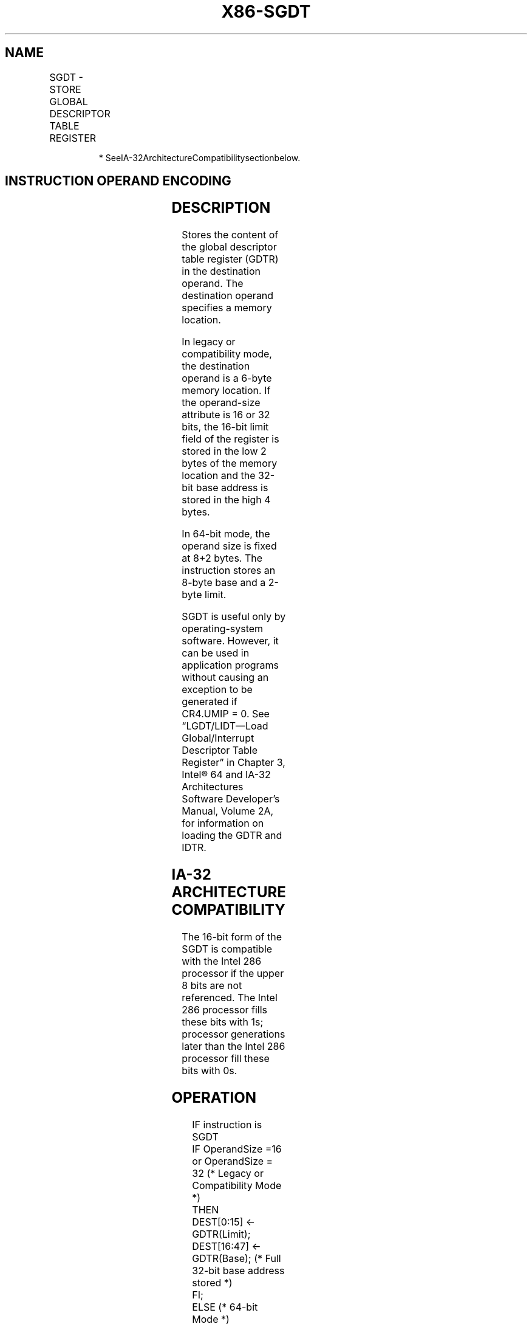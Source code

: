 .nh
.TH "X86-SGDT" "7" "May 2019" "TTMO" "Intel x86-64 ISA Manual"
.SH NAME
SGDT - STORE GLOBAL DESCRIPTOR TABLE REGISTER
.TS
allbox;
l l l l l l 
l l l l l l .
				Valid	Store GDTR to m.
.TE

.PP
.RS

.PP
* SeeIA\-32ArchitectureCompatibilitysectionbelow.

.RE

.SH INSTRUCTION OPERAND ENCODING
.TS
allbox;
l l l l l 
l l l l l .
Op/En	Operand 1	Operand 2	Operand 3	Operand 4
M	ModRM:r/m (w)	NA	NA	NA
.TE

.SH DESCRIPTION
.PP
Stores the content of the global descriptor table register (GDTR) in the
destination operand. The destination operand specifies a memory
location.

.PP
In legacy or compatibility mode, the destination operand is a 6\-byte
memory location. If the operand\-size attribute is 16 or 32 bits, the
16\-bit limit field of the register is stored in the low 2 bytes of the
memory location and the 32\-bit base address is stored in the high 4
bytes.

.PP
In 64\-bit mode, the operand size is fixed at 8+2 bytes. The instruction
stores an 8\-byte base and a 2\-byte limit.

.PP
SGDT is useful only by operating\-system software. However, it can be
used in application programs without causing an exception to be
generated if CR4.UMIP = 0. See “LGDT/LIDT—Load Global/Interrupt
Descriptor Table Register” in Chapter 3, Intel® 64 and IA\-32
Architectures Software Developer’s Manual, Volume 2A, for information on
loading the GDTR and IDTR.

.SH IA\-32 ARCHITECTURE COMPATIBILITY
.PP
The 16\-bit form of the SGDT is compatible with the Intel 286 processor
if the upper 8 bits are not referenced. The Intel 286 processor fills
these bits with 1s; processor generations later than the Intel 286
processor fill these bits with 0s.

.SH OPERATION
.PP
.RS

.nf
IF instruction is SGDT
    IF OperandSize =16 or OperandSize = 32 (* Legacy or Compatibility Mode *)
        THEN
            DEST[0:15] ← GDTR(Limit);
            DEST[16:47] ← GDTR(Base); (* Full 32\-bit base address stored *)
            FI;
        ELSE (* 64\-bit Mode *)
            DEST[0:15] ← GDTR(Limit);
            DEST[16:79] ← GDTR(Base); (* Full 64\-bit base address stored *)
    FI;
FI;

.fi
.RE

.SH FLAGS AFFECTED
.PP
None.

.SH PROTECTED MODE EXCEPTIONS
.TS
allbox;
l l 
l l .
#UD	If the LOCK prefix is used.
#GP(0)	T{
If the destination is located in a non\-writable segment.
T}
	T{
If a memory operand effective address is outside the CS, DS, ES, FS, or GS segment limit.
T}
	T{
If the DS, ES, FS, or GS register is used to access memory and it contains a NULL segment selector.
T}
	If CR4.UMIP = 1 and CPL 
\&gt;
 0.
#SS(0)	T{
If a memory operand effective address is outside the SS segment limit.
T}
#PF(fault\-code)	If a page fault occurs.
#AC(0)	T{
If alignment checking is enabled and an unaligned memory reference is made while CPL = 3.
T}
.TE

.SH REAL\-ADDRESS MODE EXCEPTIONS
.TS
allbox;
l l 
l l .
#UD	If the LOCK prefix is used.
#GP	T{
If a memory operand effective address is outside the CS, DS, ES, FS, or GS segment limit.
T}
#SS	T{
If a memory operand effective address is outside the SS segment limit.
T}
.TE

.SH VIRTUAL\-8086 MODE EXCEPTIONS
.TS
allbox;
l l 
l l .
#UD	If the LOCK prefix is used.
#GP(0)	T{
If a memory operand effective address is outside the CS, DS, ES, FS, or GS segment limit.
T}
	If CR4.UMIP = 1.
#SS(0)	T{
If a memory operand effective address is outside the SS segment limit.
T}
#PF(fault\-code)	If a page fault occurs.
#AC(0)	T{
If alignment checking is enabled and an unaligned memory reference is made.
T}
.TE

.SH COMPATIBILITY MODE EXCEPTIONS
.PP
Same exceptions as in protected mode.

.SH 64\-BIT MODE EXCEPTIONS
.TS
allbox;
l l 
l l .
#SS(0)	T{
If a memory address referencing the SS segment is in a non\-canonical form.
T}
#UD	If the LOCK prefix is used.
#GP(0)	T{
If the memory address is in a non\-canonical form.
T}
	If CR4.UMIP = 1 and CPL 
\&gt;
 0.
#PF(fault\-code)	If a page fault occurs.
#AC(0)	T{
If alignment checking is enabled and an unaligned memory reference is made while CPL = 3.
T}
.TE

.SH SEE ALSO
.PP
x86\-manpages(7) for a list of other x86\-64 man pages.

.SH COLOPHON
.PP
This UNOFFICIAL, mechanically\-separated, non\-verified reference is
provided for convenience, but it may be incomplete or broken in
various obvious or non\-obvious ways. Refer to Intel® 64 and IA\-32
Architectures Software Developer’s Manual for anything serious.

.br
This page is generated by scripts; therefore may contain visual or semantical bugs. Please report them (or better, fix them) on https://github.com/ttmo-O/x86-manpages.

.br
MIT licensed by TTMO 2020 (Turkish Unofficial Chamber of Reverse Engineers - https://ttmo.re).
